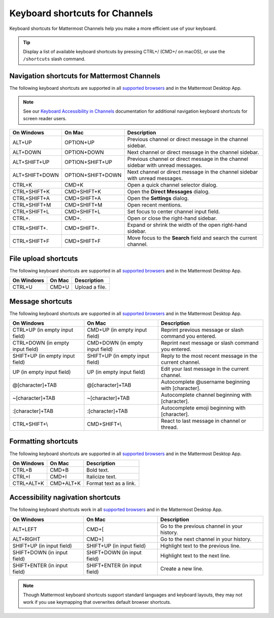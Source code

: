 Keyboard shortcuts for Channels
===============================

Keyboard shortcuts for Mattermost Channels help you make a more efficient use of your keyboard.

.. tip::

  Display a list of available keyboard shortcuts by pressing CTRL+/ (CMD+/ on macOS), or use the ``/shortcuts`` slash command.

Navigation shortcuts for Mattermost Channels
--------------------------------------------

The following keyboard shortcuts are supported in all `supported browsers <https://docs.mattermost.com/install/software-hardware-requirements.html#software-requirements>`__ and in the Mattermost Desktop App.

.. note::
  See our `Keyboard Accessibility in Channels <https://docs.mattermost.com/channels/keyboard-accessibility.html>`__ documentation for additional navigation keyboard shortcuts for screen reader users.

+----------------------------+---------------------------+----------------------------------------------------------------------------------+
| On Windows                 | On Mac                    | Description                                                                      |
+============================+===========================+==================================================================================+
| ALT+UP                     | OPTION+UP                 | Previous channel or direct message in the channel sidebar.                       |
+----------------------------+---------------------------+----------------------------------------------------------------------------------+
| ALT+DOWN                   | OPTION+DOWN               | Next channel or direct message in the channel sidebar.                           |
+----------------------------+---------------------------+----------------------------------------------------------------------------------+
| ALT+SHIFT+UP               | OPTION+SHIFT+UP           | Previous channel or direct message in the channel sidebar with unread messages.  |
+----------------------------+---------------------------+----------------------------------------------------------------------------------+
| ALT+SHIFT+DOWN             | OPTION+SHIFT+DOWN         | Next channel or direct message in the channel sidebar with unread messages.      |
+----------------------------+---------------------------+----------------------------------------------------------------------------------+
| CTRL+K                     | CMD+K                     | Open a quick channel selector dialog.                                            |
+----------------------------+---------------------------+----------------------------------------------------------------------------------+
| CTRL+SHIFT+K               | CMD+SHIFT+K               | Open the **Direct Messages** dialog.                                             |
+----------------------------+---------------------------+----------------------------------------------------------------------------------+
| CTRL+SHIFT+A               | CMD+SHIFT+A               | Open the **Settings** dialog.                                                    |
+----------------------------+---------------------------+----------------------------------------------------------------------------------+
| CTRL+SHIFT+M               | CMD+SHIFT+M               | Open recent mentions.                                                            |
+----------------------------+---------------------------+----------------------------------------------------------------------------------+
| CTRL+SHIFT+L               | CMD+SHIFT+L               | Set focus to center channel input field.                                         |
+----------------------------+---------------------------+----------------------------------------------------------------------------------+
| CTRL+.                     | CMD+.                     | Open or close the right-hand sidebar.                                            |
+----------------------------+---------------------------+----------------------------------------------------------------------------------+
| CTRL+SHIFT+.               | CMD+SHIFT+.               | Expand or shrink the width of the open right-hand sidebar.                       |
+----------------------------+---------------------------+----------------------------------------------------------------------------------+
| CTRL+SHIFT+F               | CMD+SHIFT+F               | Move focus to the **Search** field and search the current channel.               |
+----------------------------+---------------------------+----------------------------------------------------------------------------------+

File upload shortcuts
---------------------

The following keyboard shortcuts are supported in all `supported browsers <https://docs.mattermost.com/install/software-hardware-requirements.html#software-requirements>`__ and in the Mattermost Desktop App.

+------------+--------+-----------------+
| On Windows | On Mac | Description     |
+============+========+=================+
| CTRL+U     | CMD+U  | Upload a file.  |
+------------+--------+-----------------+

Message shortcuts
-----------------

The following keyboard shortcuts are supported in all `supported browsers <https://docs.mattermost.com/install/software-hardware-requirements.html#software-requirements>`__ and in the Mattermost Desktop App.

+----------------------------------+---------------------------------+-----------------------------------------------------------+
| On Windows                       | On Mac                          | Description                                               |
+==================================+=================================+===========================================================+
| CTRL+UP (in empty input field)   | CMD+UP (in empty input field)   | Reprint previous message or slash command you entered.    |
+----------------------------------+---------------------------------+-----------------------------------------------------------+
| CTRL+DOWN (in empty input field) | CMD+DOWN (in empty input field) | Reprint next message or slash command you entered.        |
+----------------------------------+---------------------------------+-----------------------------------------------------------+
| SHIFT+UP (in empty input field)  | SHIFT+UP (in empty input field) | Reply to the most recent message in the current channel.  |
+----------------------------------+---------------------------------+-----------------------------------------------------------+
| UP (in empty input field)        | UP (in empty input field)       | Edit your last message in the current channel.            |
+----------------------------------+---------------------------------+-----------------------------------------------------------+
| @[character]+TAB                 | @[character]+TAB                | Autocomplete @username beginning with [character].        |
+----------------------------------+---------------------------------+-----------------------------------------------------------+
| ~[character]+TAB                 | ~[character]+TAB                | Autocomplete channel beginning with [character].          |
+----------------------------------+---------------------------------+-----------------------------------------------------------+
| :[character]+TAB                 | :[character]+TAB                | Autocomplete emoji beginning with [character].            |
+----------------------------------+---------------------------------+-----------------------------------------------------------+
| CTRL+SHIFT+\\                    | CMD+SHIFT+\\                    | React to last message in channel or thread.               |
+----------------------------------+---------------------------------+-----------------------------------------------------------+

Formatting shortcuts
--------------------

The following keyboard shortcuts are supported in all `supported browsers <https://docs.mattermost.com/install/software-hardware-requirements.html#software-requirements>`__ and in the Mattermost Desktop App.

+------------+-----------+-------------------------+
| On Windows | On Mac    | Description             |
+============+===========+=========================+
| CTRL+B     | CMD+B     | Bold text.              |
+------------+-----------+-------------------------+
| CTRL+I     | CMD+I     | Italicize text.         |
+------------+-----------+-------------------------+
| CTRL+ALT+K | CMD+ALT+K | Format text as a link.  |
+------------+-----------+-------------------------+

Accessibility nagivation shortcuts
----------------------------------

The following keyboard shortcuts work in all `supported browsers <https://docs.mattermost.com/install/software-hardware-requirements.html#software-requirements>`__ and in the Mattermost Desktop App.

+------------------------------+------------------------------+--------------------------------------------------+
| On Windows                   | On Mac                       | Description                                      |
+==============================+==============================+==================================================+
| ALT+LEFT                     | CMD+[                        | Go to the previous channel in your history.      |
+------------------------------+------------------------------+--------------------------------------------------+
| ALT+RIGHT                    | CMD+]                        | Go to the next channel in your history.          |
+------------------------------+------------------------------+--------------------------------------------------+
| SHIFT+UP (in input field)    | SHIFT+UP (in input field)    | Highlight text to the previous line.             |
+------------------------------+------------------------------+--------------------------------------------------+
| SHIFT+DOWN (in input field)  | SHIFT+DOWN (in input field)  | Highlight text to the next line.                 |
+------------------------------+------------------------------+--------------------------------------------------+
| SHIFT+ENTER (in input field) | SHIFT+ENTER (in input field) | Create a new line.                               |
+------------------------------+------------------------------+--------------------------------------------------+

.. note::

   Though Mattermost keyboard shortcuts support standard languages and keyboard layouts, they may not work if you use keymapping that overwrites default browser shortcuts.